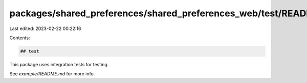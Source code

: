 packages/shared_preferences/shared_preferences_web/test/README.md
=================================================================

Last edited: 2023-02-22 00:22:16

Contents:

.. code-block:: md

    ## test

This package uses integration tests for testing.

See `example/README.md` for more info.



